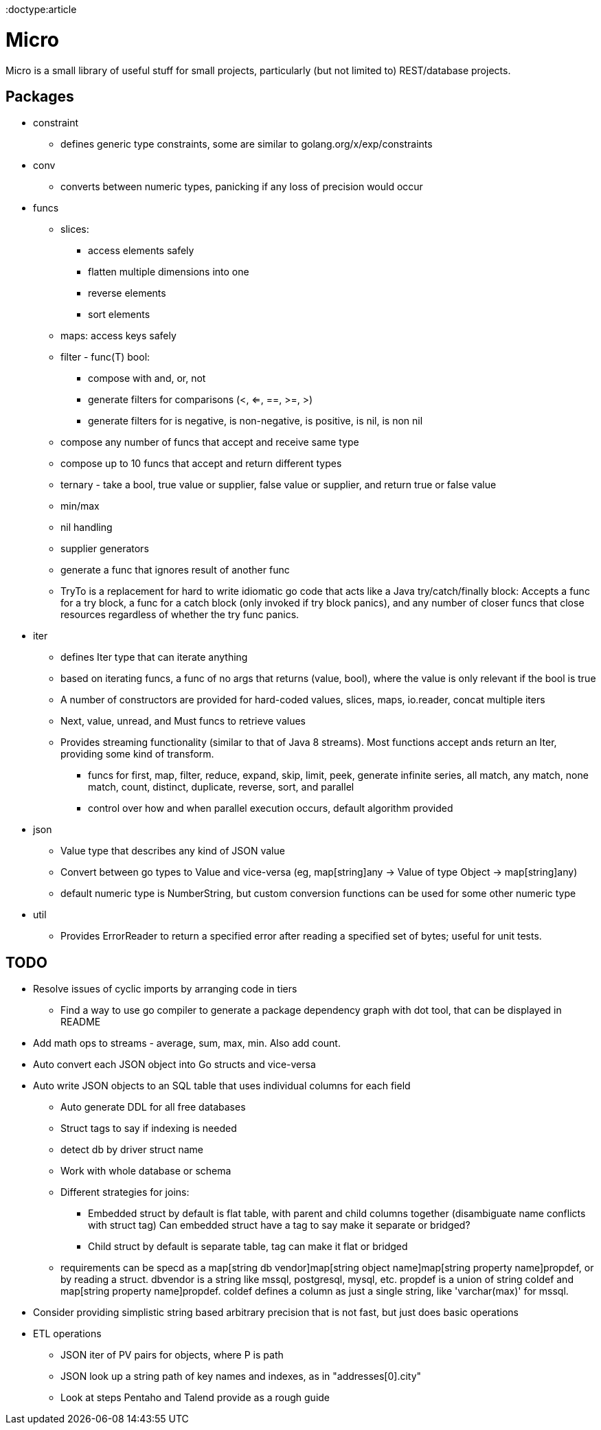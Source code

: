 // SPDX-License-Identifier: Apache-2.0
:doctype:article

= Micro

Micro is a small library of useful stuff for small projects, particularly (but not limited to) REST/database projects.

== Packages

* constraint
** defines generic type constraints, some are similar to golang.org/x/exp/constraints
* conv
** converts between numeric types, panicking if any loss of precision would occur
* funcs
** slices:
*** access elements safely
*** flatten multiple dimensions into one
*** reverse elements
*** sort elements
** maps: access keys safely
** filter - func(T) bool:
*** compose with and, or, not
*** generate filters for comparisons (<, <=, ==, >=, >)
*** generate filters for is negative, is non-negative, is positive, is nil, is non nil
** compose any number of funcs that accept and receive same type
** compose up to 10 funcs that accept and return different types
** ternary - take a bool, true value or supplier, false value or supplier, and return true or false value
** min/max
** nil handling
** supplier generators
** generate a func that ignores result of another func
** TryTo is a replacement for hard to write idiomatic go code that acts like a Java try/catch/finally block:
   Accepts a func for a try block, a func for a catch block (only invoked if try block panics), and any number of
   closer funcs that close resources regardless of whether the try func panics.
* iter
** defines Iter type that can iterate anything
** based on iterating funcs, a func of no args that returns (value, bool), where the value is only relevant if the bool
   is true
** A number of constructors are provided for hard-coded values, slices, maps, io.reader, concat multiple iters
** Next, value, unread, and Must funcs to retrieve values
** Provides streaming functionality (similar to that of Java 8 streams).
    Most functions accept ands return an Iter, providing some kind of transform.
*** funcs for first, map, filter, reduce, expand, skip, limit, peek, generate infinite series, all match, any match,
   none match, count, distinct, duplicate, reverse, sort, and parallel
*** control over how and when parallel execution occurs, default algorithm provided
* json
** Value type that describes any kind of JSON value
** Convert between go types to Value and vice-versa (eg, map[string]any -> Value of type Object -> map[string]any)
** default numeric type is NumberString, but custom conversion functions can be used for some other numeric type
* util
** Provides ErrorReader to return a specified error after reading a specified set of bytes; useful for unit tests.

== TODO

* Resolve issues of cyclic imports by arranging code in tiers
** Find a way to use go compiler to generate a package dependency graph with dot tool, that can be displayed in README
* Add math ops to streams - average, sum, max, min. Also add count.
* Auto convert each JSON object into Go structs and vice-versa
* Auto write JSON objects to an SQL table that uses individual columns for each field
** Auto generate DDL for all free databases
** Struct tags to say if indexing is needed
** detect db by driver struct name
** Work with whole database or schema
** Different strategies for joins:
*** Embedded struct by default is flat table, with parent and child columns together (disambiguate name conflicts with struct tag)
    Can embedded struct have a tag to say make it separate or bridged?
*** Child struct by default is separate table, tag can make it flat or bridged
** requirements can be specd as a map[string db vendor]map[string object name]map[string property name]propdef, or by reading a struct.
   dbvendor is a string like mssql, postgresql, mysql, etc.
   propdef is a union of string coldef and map[string property name]propdef.
   coldef defines a column as just a single string, like 'varchar(max)' for mssql.
* Consider providing simplistic string based arbitrary precision that is not fast, but just does basic operations
* ETL operations
** JSON iter of PV pairs for objects, where P is path
** JSON look up a string path of key names and indexes, as in "addresses[0].city"
** Look at steps Pentaho and Talend provide as a rough guide
